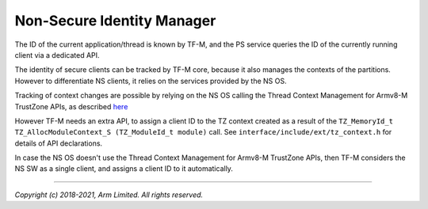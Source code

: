 ###########################
Non-Secure Identity Manager
###########################
The ID of the current application/thread is known by TF-M, and the PS service
queries the ID of the currently running client via a dedicated API.

The identity of secure clients can be tracked by TF-M core, because it also
manages the contexts of the partitions. However to differentiate NS clients, it
relies on the services provided by the NS OS.

Tracking of context changes are possible by relying on the NS OS calling the
Thread Context Management for Armv8-M TrustZone APIs, as described
`here <https://www.keil.com/pack/doc/CMSIS/Core/html/group__context__trustzone__functions.html>`__

However TF-M needs an extra API, to assign a client ID to the TZ context created
as a result of the
``TZ_MemoryId_t TZ_AllocModuleContext_S (TZ_ModuleId_t module)`` call.
See ``interface/include/ext/tz_context.h`` for details of API declarations.

In case the NS OS doesn't use the Thread Context Management for Armv8-M
TrustZone APIs, then TF-M considers the NS SW as a single client, and assigns a
client ID to it automatically.

--------------

*Copyright (c) 2018-2021, Arm Limited. All rights reserved.*
